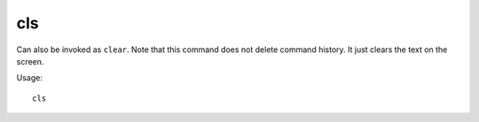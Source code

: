 cls
===

.. dfhack-tool::
    :summary: Clear the terminal screen.
    :tags: dfhack

Can also be invoked as ``clear``. Note that this command does not delete command
history. It just clears the text on the screen.

Usage::

    cls
